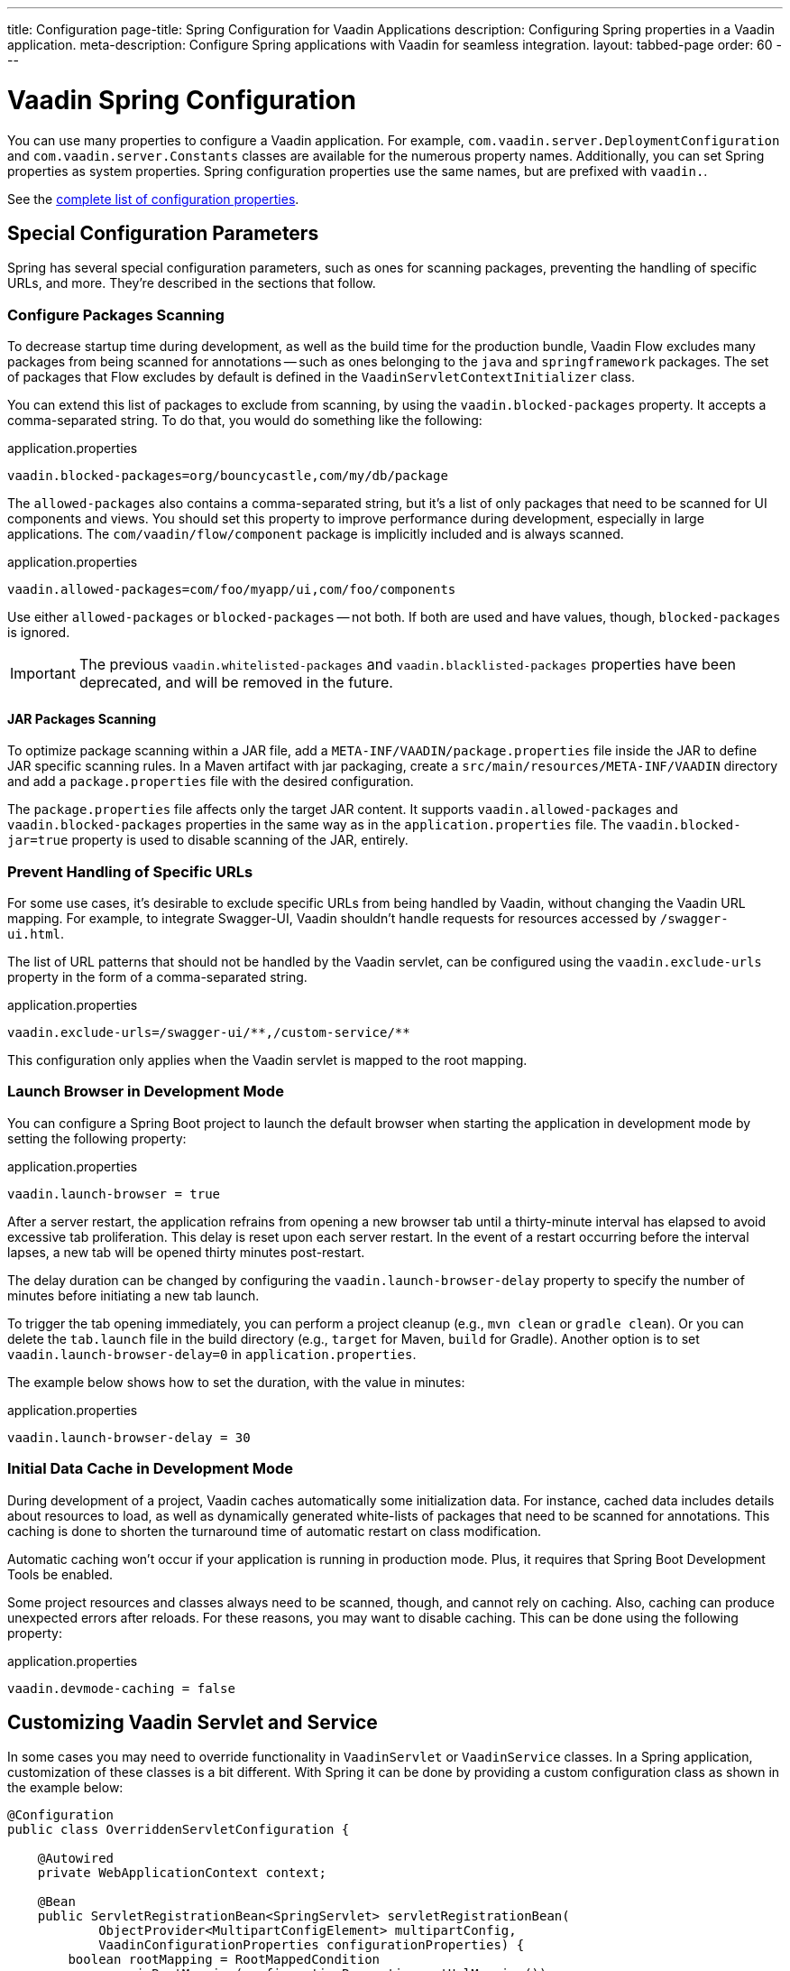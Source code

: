 ---
title: Configuration
page-title: Spring Configuration for Vaadin Applications
description: Configuring Spring properties in a Vaadin application.
meta-description: Configure Spring applications with Vaadin for seamless integration.
layout: tabbed-page
order: 60
---


= Vaadin Spring Configuration

You can use many properties to configure a Vaadin application. For example,  [classname]`com.vaadin.server.DeploymentConfiguration` and [classname]`com.vaadin.server.Constants` classes are available for the numerous property names. Additionally, you can set Spring properties as system properties. Spring configuration properties use the same names, but are prefixed with `vaadin.`. 

See the <<{articles}/flow/configuration/properties/#properties,complete list of configuration properties>>.


== Special Configuration Parameters

Spring has several special configuration parameters, such as ones for scanning packages, preventing the handling of specific URLs, and more. They're described in the sections that follow.


=== Configure Packages Scanning

To decrease startup time during development, as well as the build time for the production bundle, Vaadin Flow excludes many packages from being scanned for annotations -- such as ones belonging to the `java` and `springframework` packages. The set of packages that Flow excludes by default is defined in the [classname]`VaadinServletContextInitializer` class.

You can extend this list of packages to exclude from scanning, by using the `vaadin.blocked-packages` property. It accepts a comma-separated string. To do that, you would do something like the following:

.application.properties
[source,properties]
----
vaadin.blocked-packages=org/bouncycastle,com/my/db/package
----

The `allowed-packages` also contains a comma-separated string, but it's a list of only packages that need to be scanned for UI components and views. You should set this property to improve performance during development, especially in large applications. The [classname]`com/vaadin/flow/component` package is implicitly included and is always scanned.

.application.properties
[source,properties]
----
vaadin.allowed-packages=com/foo/myapp/ui,com/foo/components
----

Use either `allowed-packages` or `blocked-packages` -- not both. If both are used and have values, though, `blocked-packages` is ignored.

[IMPORTANT]
The previous `vaadin.whitelisted-packages` and `vaadin.blacklisted-packages` properties have been deprecated, and will be removed in the future.


[role="since:com.vaadin:vaadin@v24.5"]
==== JAR Packages Scanning

To optimize package scanning within a JAR file, add a `META-INF/VAADIN/package.properties` file inside the JAR to define JAR specific scanning rules. In a Maven artifact with jar packaging, create a `src/main/resources/META-INF/VAADIN` directory and add a `package.properties` file with the desired configuration.

The `package.properties` file affects only the target JAR content. It supports `vaadin.allowed-packages` and `vaadin.blocked-packages` properties in the same way as in the `application.properties` file. The `vaadin.blocked-jar=true` property is used to disable scanning of the JAR, entirely.


=== Prevent Handling of Specific URLs

For some use cases, it's desirable to exclude specific URLs from being handled by Vaadin, without changing the Vaadin URL mapping. For example, to integrate Swagger-UI, Vaadin shouldn't handle requests for resources accessed by `/swagger-ui.html`.

The list of URL patterns that should not be handled by the Vaadin servlet, can be configured using the `vaadin.exclude-urls` property in the form of a comma-separated string.

.application.properties
[source,properties]
----
vaadin.exclude-urls=/swagger-ui/**,/custom-service/**
----

This configuration only applies when the Vaadin servlet is mapped to the root mapping.


=== Launch Browser in Development Mode

You can configure a Spring Boot project to launch the default browser when starting the application in development mode by setting the following property:

.application.properties
[source,properties]
----
vaadin.launch-browser = true
----

After a server restart, the application refrains from opening a new browser tab until a thirty-minute interval has elapsed to avoid excessive tab proliferation. This delay is reset upon each server restart. In the event of a restart occurring before the interval lapses, a new tab will be opened thirty minutes post-restart.

The delay duration can be changed by configuring the `vaadin.launch-browser-delay` property to specify the number of minutes before initiating a new tab launch.

To trigger the tab opening immediately, you can perform a project cleanup (e.g., `mvn clean` or `gradle clean`). Or you can delete the [filename]`tab.launch` file in the build directory (e.g., `target` for Maven, `build` for Gradle). Another option is to set `vaadin.launch-browser-delay=0` in [filename]`application.properties`.

The example below shows how to set the duration, with the value in minutes:

.application.properties
[source,properties]
----
vaadin.launch-browser-delay = 30
----


=== Initial Data Cache in Development Mode

During development of a project, Vaadin caches automatically some initialization data. For instance, cached data includes details about resources to load, as well as dynamically generated white-lists of packages that need to be scanned for annotations. This caching is done to shorten the turnaround time of automatic restart on class modification.

Automatic caching won't occur if your application is running in production mode. Plus, it requires that Spring Boot Development Tools be enabled.

Some project resources and classes always need to be scanned, though, and cannot rely on caching. Also, caching can produce unexpected errors after reloads. For these reasons, you may want to disable caching. This can be done using the following property:

.application.properties
[source,properties]
----
vaadin.devmode-caching = false
----


== Customizing Vaadin Servlet and Service

In some cases you may need to override functionality in [classname]`VaadinServlet` or [classname]`VaadinService` classes. In a Spring application, customization of these classes is a bit different. With Spring it can be done by providing a custom configuration class as shown in the example below:

[source,java]
----
@Configuration
public class OverriddenServletConfiguration {

    @Autowired
    private WebApplicationContext context;

    @Bean
    public ServletRegistrationBean<SpringServlet> servletRegistrationBean(
            ObjectProvider<MultipartConfigElement> multipartConfig,
            VaadinConfigurationProperties configurationProperties) {
        boolean rootMapping = RootMappedCondition
                .isRootMapping(configurationProperties.getUrlMapping());
        // Calls default configuration for ServletRegistrationBean at
        // com.vaadin.flow.spring.SpringBootAutoConfiguration.configureServletRegistrationBean
        ServletRegistrationBean<SpringServlet> registrationBean = configureServletRegistrationBean(multipartConfig,
                configurationProperties,
                new OverriddenSpringServlet(context, rootMapping));
        // Configure additional servlet settings if needed, e.g. init parameters
        // registrationBean.addInitParameter("closeIdleSessions", "true");
        return registrationBean;
    }

    public static class OverriddenSpringServlet extends SpringServlet {

        public OverriddenSpringServlet(ApplicationContext context,
                                       boolean rootMapping) {
            // SpringServlet customization can be done here
        }

        @Override
        protected VaadinServletService createServletService(
                DeploymentConfiguration deploymentConfiguration)
                throws ServiceException {
            // VaadinServletService customization can be done here
        }
    }
}
----


== Spring Boot Properties

You can set properties for Spring Boot in your [filename]`application.properties` file. An example of this would be setting Spring URL mapping in [filename]`application.properties`:

[source,properties]
----
vaadin.url-mapping=/my_mapping/*
----

By default, URL mapping is `/*`.


=== Vaadin URL Mapping

When using a custom servlet URL mapping in a Vaadin application, special care must be taken to reference static resources (e.g., images) in Vaadin views. For example, if the application provides images in `src/main/resources/META-INF/resources/images` or in `src/main/resources/static/images`, these images are served from the root of the web application context (e.g., `http://localhost:8080/images/logo.png`). If your Vaadin views involve a custom mapping (e.g., `http://localhost:8080/my_mapping/`), you need to ensure that the correct path is provided for the images. 

To reference an image from the application root, you can use a relative path, such as `new Image("../images/logo.png", "Company Logo")`. However, this approach is not ideal when the same application can be deployed with different URL mappings, or without any custom mapping, as it may lead to inconsistencies.

A solution could be to use a helper method to compute a path relative to the context root:

[source,java]
----
public static String resolveStaticResource(String path) {
  return UI.getCurrent().getInternals().getContextRootRelativePath()
    + path.replaceFirst("^/", "");
}

public class MyView extends Div {
  public MyView() {
    add(new Image(resolveStaticResource("images/logo.png")));
  }
}
----

Another option is to register a Servlet Filter that intercepts static resource referenced by the Vaadin UI and forwards the request to the correct path.

[source,java]
----
@Bean
@ConditionalOnProperty(name = "vaadin.url-mapping")
FilterRegistrationBean<?> publicImagesAliasFilter(@Value("${vaadin.url-mapping}") String urlMapping) {
  String baseMapping = urlMapping.replaceFirst("/\\*$", "");
  FilterRegistrationBean<OncePerRequestFilter> registrationBean = new FilterRegistrationBean<>(
    new OncePerRequestFilter() {
      @Override
      protected void doFilterInternal(HttpServletRequest request,
                                      HttpServletResponse response,
                                      FilterChain filterChain)
                        throws ServletException, IOException {
        // Remove Vaadin URL mapping from the path and forward the request
        String path = request.getRequestURI().substring(baseMapping.length());
        request.getRequestDispatcher(path)
          forward(request, response);
      }
    });
  registrationBean.addUrlPatterns(baseMapping + "/images/*");
  registrationBean.setOrder(Ordered.HIGHEST_PRECEDENCE);
  return registrationBean;
}
----

== Configure Custom Vaadin Executor

When running a Vaadin application in a Spring environment, the [classname]`SpringVaadinServletService` automatically selects an appropriate executor for asynchronous operations using the following process:

. Look for [interfacename]`TaskExecutor` beans defined in the Spring application context
. If no [interfacename]`TaskExecutor` beans are found, fall back to Vaadin's <<{articles}/flow/advanced/service-executor#, default executor>>
. If [interfacename]`TaskExecutor` beans are found, apply specific selection rules to choose the most appropriate one

When multiple [interfacename]`TaskExecutor` beans exist in your application, Vaadin follows these rules to select the appropriate one:

. If any bean is annotated with [annotationname]`@VaadinTaskExecutor` or named `VaadinTaskExecutor`, it will be chosen
. If multiple beans remain after this filtering, regular executors are preferred over schedulers
. If Spring's default `applicationTaskExecutor` is among multiple candidates, it is discarded to prefer application-defined beans
. If multiple candidates still remain, Vaadin will throw an [classname]`IllegalStateException` with suggestions to resolve the conflict

There are several ways to customize the executor used by Vaadin in your Spring application.
If you define a single [interfacename]`TaskExecutor` bean in your Spring application context, Vaadin will automatically use it.
If you have multiple [interfacename]`TaskExecutor` beans in your application, you can specifically designate one for Vaadin using the `@VaadinTaskExecutor` annotation or you can name your bean `VaadinTaskExecutor`.

[.example]
--

[source,java]
----
<source-info group="Single TaskExecutor Bean"></source-info>
@Bean
public TaskExecutor vaadinExecutor() {
    ThreadPoolTaskExecutor executor = new ThreadPoolTaskExecutor();
    executor.setCorePoolSize(10);
    executor.setMaxPoolSize(50);
    executor.setQueueCapacity(100);
    executor.setThreadNamePrefix("vaadin-custom-executor-");
    return executor;
}
----

[source,java]
----
<source-info group="Annotated TaskExecutor Bean"></source-info>
@Bean
@VaadinTaskExecutor
public TaskExecutor vaadinSpecificExecutor() {
    ThreadPoolTaskExecutor executor = new ThreadPoolTaskExecutor();
    executor.setCorePoolSize(10);
    executor.setMaxPoolSize(50);
    executor.setQueueCapacity(100);
    executor.setThreadNamePrefix("vaadin-annotated-executor-");
    return executor;
}
----

[source,java]
----
<source-info group="Named TaskExecutor Bean"></source-info>
@Bean("VaadinTaskExecutor")
public TaskExecutor customVaadinExecutor() {
    ThreadPoolTaskExecutor executor = new ThreadPoolTaskExecutor();
    executor.setCorePoolSize(10);
    executor.setMaxPoolSize(50);
    executor.setQueueCapacity(100);
    executor.setThreadNamePrefix("vaadin-named-executor-");
    return executor;
}
----

--


== Configure Spring MVC Applications

If you use <<spring-mvc#,Spring MVC>>, and hence the [classname]`VaadinMVCWebAppInitializer` sub-class, you need to populate your configuration properties.

Setting configuration properties, for example, in a Spring MVC application would look like this:

[source,java]
----
@Configuration
@ComponentScan
@PropertySource("classpath:application.properties")
public class MyConfiguration {

}
----

The [filename]`application.properties` file here is still used, but you can use any name and any property source.


== Configure Spring Boot Development Tools

Sometimes when using Spring Boot Development Tools with automatic restart enabled, more than one restart can be triggered. It depends on how many files are changed at once, and how the IDE is changing monitored files. As a result, this may slow the overall restart time.

Spring Development tools has two properties in the [filename]`application.properties` file that can be adjusted to improve the restart time: `spring.devtools.restart.poll-interval`; and `spring.devtools.restart.quiet-period`.

Poll interval is the frequency in which classpath directories are polled for changes. The default is 1 second. The quiet period ensures that there are no additional changes. Its default is 400 milliseconds.

In a small project developed with Eclipse, for example, using the following smaller values can increase the restart time when changing one or a few classes:

.application.properties
[source,properties]
----
spring.devtools.restart.poll-interval=100ms
spring.devtools.restart.quiet-period=50ms
----

As another example, in a project developed with IntelliJ IDEA, increasing values can ensure that restart happens only once after changing one or a few classes:

.application.properties
[source,properties]
----
spring.devtools.restart.poll-interval=2000ms
spring.devtools.restart.quiet-period=1000ms
----

For larger applications, try to increase the values for these properties to avoid multiple restarts. An additional second for the poll interval doesn't matter much if everything else takes more than ten seconds to restart.

There isn't a best value for all development environments. The examples here are presented to show how to make adjustments -- not as recommended values.

[discussion-id]`58B86F91-8716-4071-AC09-EE19C9A49277`
